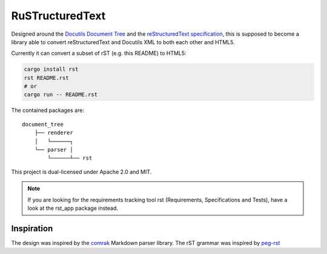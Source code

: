 =========================
RuSTructuredText |travis|
=========================

.. |travis| image:: https://travis-ci.com/flying-sheep/rust-rst.svg?branch=master
   :target: https://travis-ci.com/flying-sheep/rust-rst

.. image:: rust-rst.svg

Designed around the `Docutils Document Tree`_ and the `reStructuredText specification`_,
this is supposed to become a library able to convert reStructuredText and Docutils XML to both each other and HTML5.

Currently it can convert a subset of rST (e.g. this README) to HTML5:

.. code-block:: bash

   cargo install rst
   rst README.rst
   # or
   cargo run -- README.rst

The contained packages are:

::

    document_tree
	├── renderer
	│   └──────┐
	└── parser │
	    └──────┴── rst

This project is dual-licensed under Apache 2.0 and MIT.

.. _Docutils Document Tree: http://docutils.sourceforge.net/docs/ref/doctree.html
.. _reStructuredText specification: http://docutils.sourceforge.net/docs/ref/rst/restructuredtext.html

.. note::
   If you are looking for the requirements tracking tool rst (Requirements, Specifications and Tests),
   have a look at the rst_app package instead.

Inspiration
-----------
The design was inspired by the comrak_ Markdown parser library.
The rST grammar was inspired by peg-rst_

.. _comrak: https://github.com/kivikakk/comrak
.. _peg-rst: https://github.com/hhatto/peg-rst
